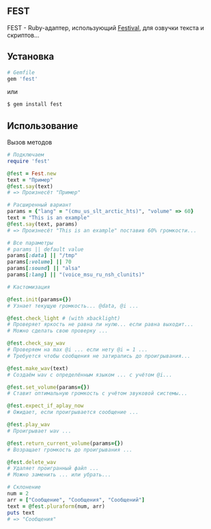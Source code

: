 ** FEST
FEST - Ruby-адаптер, использующий [[https://wiki.archlinux.org/index.php/Festival_%28%D0%A0%D1%83%D1%81%D1%81%D0%BA%D0%B8%D0%B9%29][Festival]], для озвучки текста и скриптов...
** Установка
#+begin_src ruby
# Gemfile
gem 'fest'
#+end_src
или
#+begin_src ruby
$ gem install fest
#+end_src
** Использование
***** Вызов методов
#+begin_src ruby
# Подключаем
require 'fest'

@fest = Fest.new
text = "Пример"
@fest.say(text)
# => Произнесёт "Пример"

# Расширенный вариант
params = {"lang" = "(cmu_us_slt_arctic_hts)", "volume" => 60}
text = "This is an example"
@fest.say(text, params)
# => Произнесёт "This is an example" поставив 60% громкости...

# Все параметры
# params || default value
params[:data] || "/tmp"
params[:volume] || 70
params[:sound] || "alsa"
params[:lang] || "(voice_msu_ru_nsh_clunits)"

# Кастомизация

@fest.init(params={})
# Узнает текущую громкость... @data, @i ...

@fest.check_light # (with xbacklight)
# Проверяет яркость не равна ли нулю... если равна выходит...
# Можно сделать свою проверку ...

@fest.check_say_wav
# Проверяем на max @i ... если нету @i = 1 ...
# Требуется чтобы сообщения не затирались до проигрывания...

@fest.make_wav(text)
# Создаём wav с определённым языком ... с учётом @i...

@fest.set_volume(params={})
# Ставит оптимальную громкость с учётом звуковой системы...

@fest.expect_if_aplay_now
# Ожидает, если проигрывается сообщение ...

@fest.play_wav
# Проигрывает wav ...

@fest.return_current_volume(params={})
# Возращает громкость до проигрывания ...

@fest.delete_wav
# Удаляет проигранный файл ...
# Можно заменить ... или убрать...

# Склонение
num = 2
arr = ["Сообщение", "Сообщения", "Сообщений"]
text = @fest.pluraform(num, arr)
puts text
# => "Сообщения"


#+end_src

